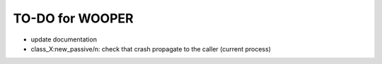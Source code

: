 

================
TO-DO for WOOPER
================

- update documentation
- class_X:new_passive/n: check that crash propagate to the caller (current process)
